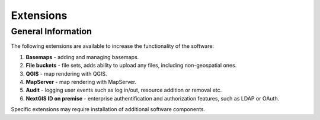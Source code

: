 .. sectionauthor:: Natalia Baryshnikova <nshelekhova@gmail.com>

.. _ngw_extension:

Extensions
==========

General Information
-------------------

The following extensions are available to increase the functionality of the software:

1. **Basemaps** - adding and managing basemaps.

2. **File buckets** - file sets, adds ability to upload any files, including non-geospatial ones.

3. **QGIS** - map rendering with QGIS.

4. **MapServer** - map rendering with MapServer.

5. **Audit** - logging user events such as log in/out, resource addition or removal etc.

6. **NextGIS ID on premise** - enterprise authentification and authorization features, such as LDAP or OAuth.

Specific extensions may require installation of additional software components.
